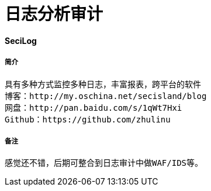 = 日志分析审计

:hp-tags :  日志审计，日志，日志监控

:hp-alt-title: accesslog mysqllog syslog audit

#### SeciLog
##### 简介
```text
具有多种方式监控多种日志，丰富报表，跨平台的软件
博客：http://my.oschina.net/secisland/blog
网盘：http://pan.baidu.com/s/1qWt7Hxi
Github：https://github.com/zhulinu
```
##### 备注
```text
感觉还不错，后期可整合到日志审计中做WAF/IDS等。
```